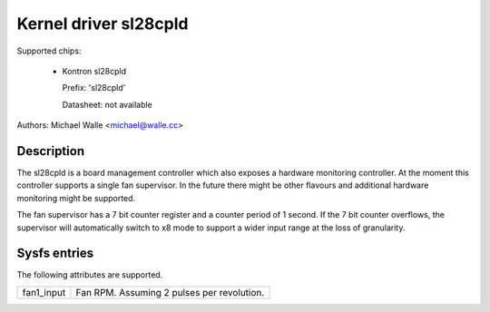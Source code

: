 .. SPDX-License-Identifier: GPL-2.0-only

Kernel driver sl28cpld
======================

Supported chips:

   * Kontron sl28cpld

     Prefix: 'sl28cpld'

     Datasheet: not available

Authors: Michael Walle <michael@walle.cc>

Description
-----------

The sl28cpld is a board management controller which also exposes a hardware
monitoring controller. At the moment this controller supports a single fan
supervisor. In the future there might be other flavours and additional
hardware monitoring might be supported.

The fan supervisor has a 7 bit counter register and a counter period of 1
second. If the 7 bit counter overflows, the supervisor will automatically
switch to x8 mode to support a wider input range at the loss of
granularity.

Sysfs entries
-------------

The following attributes are supported.

======================= ========================================================
fan1_input		Fan RPM. Assuming 2 pulses per revolution.
======================= ========================================================
